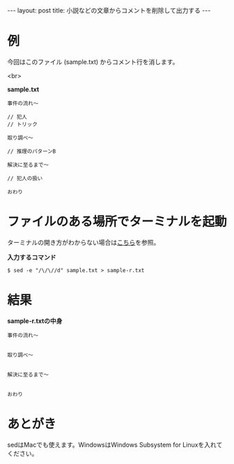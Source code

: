 #+OPTIONS: toc:nil
#+BEGIN_HTML
---
layout: post
title: 小説などの文章からコメントを削除して出力する
---
#+END_HTML

* 例

  今回はこのファイル (sample.txt) からコメント行を消します。

  <br>

  *sample.txt*

  #+BEGIN_SRC
  事件の流れ〜

  // 犯人
  // トリック

  取り調べ〜

  // 推理のパターンB

  解決に至るまで〜

  // 犯人の扱い

  おわり
  #+END_SRC

* ファイルのある場所でターミナルを起動

  ターミナルの開き方がわからない場合は[[https://book.mynavi.jp/macfan/detail_summary/id%3D41833][こちら]]を参照。

  *入力するコマンド*

  #+BEGIN_SRC 
  $ sed -e "/\/\//d" sample.txt > sample-r.txt
  #+END_SRC

* 結果

  *sample-r.txtの中身*

  #+BEGIN_SRC 
  事件の流れ〜


  取り調べ〜


  解決に至るまで〜


  おわり
  #+END_SRC

* あとがき

  sedはMacでも使えます。WindowsはWindows Subsystem for Linuxを入れてください。
